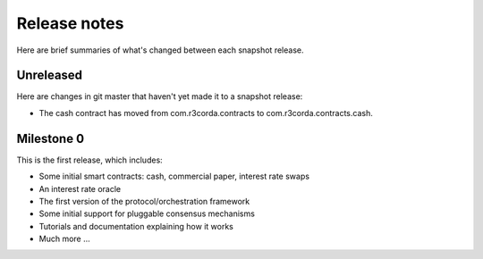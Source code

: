 Release notes
=============

Here are brief summaries of what's changed between each snapshot release.

Unreleased
----------

Here are changes in git master that haven't yet made it to a snapshot release:

* The cash contract has moved from com.r3corda.contracts to com.r3corda.contracts.cash.


Milestone 0
-----------

This is the first release, which includes:

* Some initial smart contracts: cash, commercial paper, interest rate swaps
* An interest rate oracle
* The first version of the protocol/orchestration framework
* Some initial support for pluggable consensus mechanisms
* Tutorials and documentation explaining how it works
* Much more ...